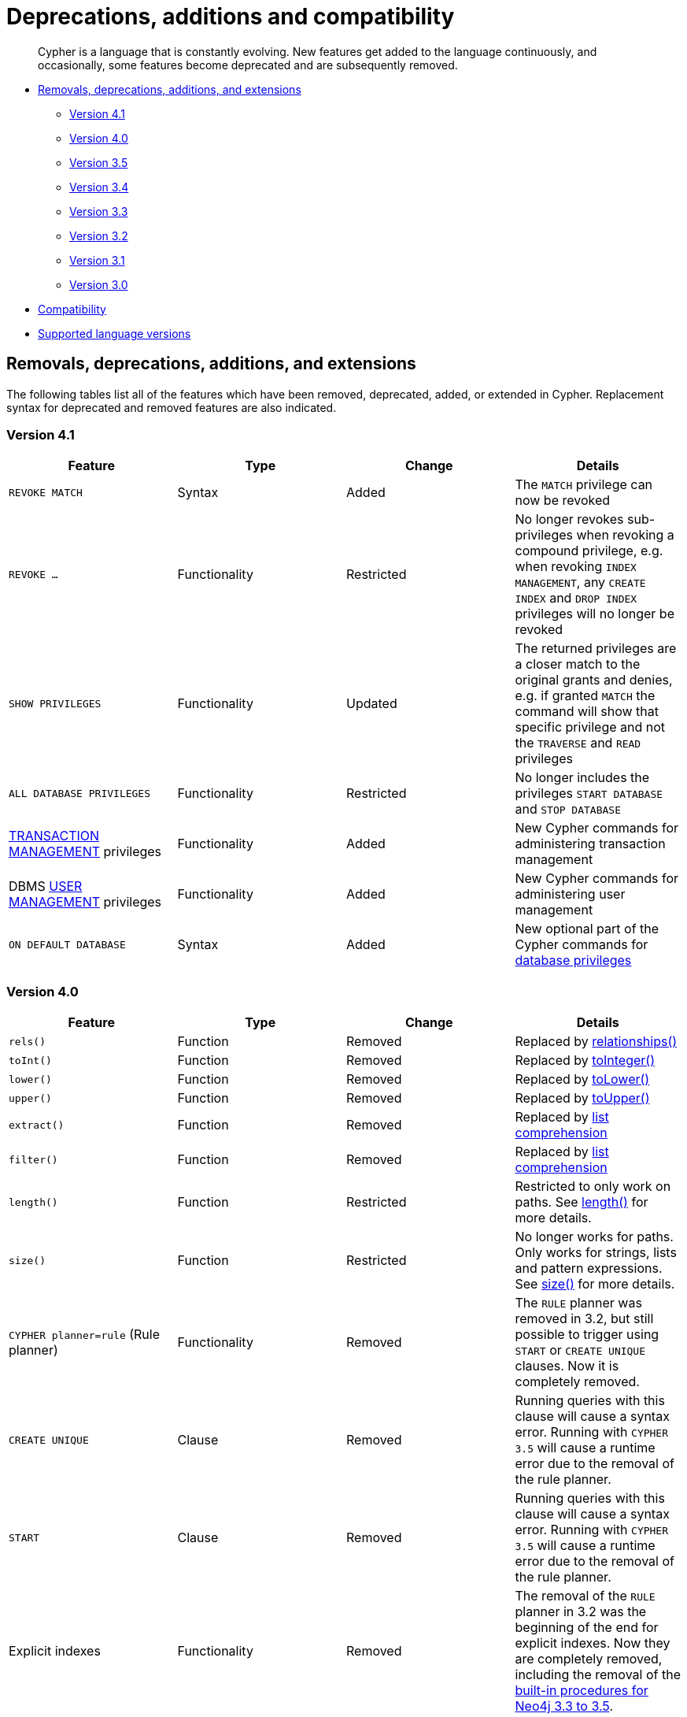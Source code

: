 [[cypher-deprecations-additions-removals-compatibility]]
= Deprecations, additions and compatibility

[abstract]
--
Cypher is a language that is constantly evolving.
New features get added to the language continuously, and occasionally, some features become deprecated and are subsequently removed.
--

* <<cypher-deprecations-additions-removals, Removals, deprecations, additions, and extensions>>
** <<cypher-deprecations-additions-removals-4.1, Version 4.1>>
** <<cypher-deprecations-additions-removals-4.0, Version 4.0>>
** <<cypher-deprecations-additions-removals-3.5, Version 3.5>>
** <<cypher-deprecations-additions-removals-3.4, Version 3.4>>
** <<cypher-deprecations-additions-removals-3.3, Version 3.3>>
** <<cypher-deprecations-additions-removals-3.2, Version 3.2>>
** <<cypher-deprecations-additions-removals-3.1, Version 3.1>>
** <<cypher-deprecations-additions-removals-3.0, Version 3.0>>
* <<cypher-compatibility, Compatibility>>
* <<cypher-versions, Supported language versions>>


[[cypher-deprecations-additions-removals]]
== Removals, deprecations, additions, and extensions

The following tables list all of the features which have been removed, deprecated, added, or extended in Cypher.
Replacement syntax for deprecated and removed features are also indicated.

[[cypher-deprecations-additions-removals-4.1]]
=== Version 4.1
[options="header"]
|===
| Feature     | Type | Change | Details
| `REVOKE MATCH` | Syntax | Added | The `MATCH` privilege can now be revoked
| `REVOKE ...` | Functionality | Restricted | No longer revokes sub-privileges when revoking a compound privilege, e.g. when revoking `INDEX MANAGEMENT`, any `CREATE INDEX` and `DROP INDEX` privileges will no longer be revoked
| `SHOW PRIVILEGES` | Functionality | Updated | The returned privileges are a closer match to the original grants and denies, e.g. if granted `MATCH` the command will show that specific privilege and not the `TRAVERSE` and `READ` privileges
| `ALL DATABASE PRIVILEGES` | Functionality | Restricted | No longer includes the privileges `START DATABASE` and `STOP DATABASE`
| <<administration-security-administration-database-transaction, TRANSACTION MANAGEMENT>> privileges | Functionality | Added | New Cypher commands for administering transaction management
| DBMS <<administration-security-administration-dbms-privileges-user-management, USER MANAGEMENT>> privileges | Functionality | Added | New Cypher commands for administering user management
| `ON DEFAULT DATABASE` | Syntax | Added | New optional part of the Cypher commands for <<administration-security-administration-database-privileges, database privileges>>
|===

[[cypher-deprecations-additions-removals-4.0]]
=== Version 4.0
[options="header"]
|===
| Feature     | Type | Change | Details
| `rels()`    | Function  | Removed | Replaced by <<functions-relationships, relationships()>>
| `toInt()`   | Function  | Removed | Replaced by <<functions-tointeger, toInteger()>>
| `lower()`   | Function  | Removed | Replaced by <<functions-tolower, toLower()>>
| `upper()`   | Function  | Removed | Replaced by <<functions-toupper, toUpper()>>
| `extract()` | Function  | Removed | Replaced by <<cypher-list-comprehension, list comprehension>>
| `filter()`  | Function  | Removed | Replaced by <<cypher-list-comprehension, list comprehension>>
| `length()`  | Function  | Restricted | Restricted to only work on paths. See <<functions-length, length()>> for more details.
| `size()`    | Function  | Restricted | No longer works for paths. Only works for strings, lists and pattern expressions. See <<query-functions-scalar, size()>> for more details.
| `CYPHER planner=rule` (Rule planner)    | Functionality | Removed | The `RULE` planner was removed in 3.2, but still possible to trigger using `START` or `CREATE UNIQUE` clauses. Now it is completely removed.
| `CREATE UNIQUE`     | Clause | Removed | Running queries with this clause will cause a syntax error. Running with `CYPHER 3.5` will cause a runtime error due to the removal of the rule planner.
| `START`     | Clause | Removed | Running queries with this clause will cause a syntax error. Running with `CYPHER 3.5` will cause a runtime error due to the removal of the rule planner.
| Explicit indexes |  Functionality | Removed | The removal of the `RULE` planner in 3.2 was the beginning of the end for explicit indexes. Now they are completely removed, including the removal of the link:https://neo4j.com/docs/cypher-manual/3.5/schema/index/#explicit-indexes-procedures[built-in procedures for Neo4j 3.3 to 3.5].
| `MATCH (n)-[rs*]-() RETURN rs`     | Syntax | Deprecated | As in Cypher 3.2, this is replaced by `MATCH p=(n)-[*]-() RETURN relationships(p) AS rs`
| `MATCH (n)-[:A\|:B\|:C {foo: 'bar'}]-() RETURN n`     | Syntax | Removed | Replaced by `MATCH (n)-[:A\|B\|C {foo: 'bar'}]-() RETURN n`
| `MATCH (n)-[x:A\|:B\|:C]-() RETURN n`     | Syntax | Removed | Replaced by `MATCH (n)-[x:A\|B\|C]-() RETURN n`
| `MATCH (n)-[x:A\|:B\|:C*]-() RETURN n`     | Syntax | Removed | Replaced by `MATCH (n)-[x:A\|B\|C*]-() RETURN n`
| `+{parameter}+` | Syntax | Removed | Replaced by <<cypher-parameters, $parameter>>
| `CYPHER runtime=pipelined` (Pipelined runtime) | Functionality | Added| This Neo4j Enterprise Edition only feature involves a new runtime that has many performance enhancements.
| `CYPHER runtime=compiled` (Compiled runtime) | Functionality | Removed| Replaced by the new `pipelined` runtime which covers a much wider range of queries.
| `CREATE INDEX [name] FOR (n:Label) ON (n.prop)` | Syntax | Added | New syntax for creating indexes, which can include a name.
| `CREATE CONSTRAINT [name] ON ...` | Syntax | Extended | The create constraint syntax can now include a name.
| `DROP INDEX name` | Syntax | Added | New command for dropping an index by name.
| `DROP CONSTRAINT name` | Syntax | Added | New command for dropping a constraint by name, no matter the type.
| `CREATE INDEX ON :Label(prop)` | Syntax | Deprecated | Replaced by `CREATE INDEX FOR (n:Label) ON (n.prop)`
| `DROP INDEX ON :Label(prop)` | Syntax | Deprecated | Replaced by `DROP INDEX name`
| `DROP CONSTRAINT ON (n:Label) ASSERT (n.prop) IS NODE KEY` | Syntax | Deprecated | Replaced by `DROP CONSTRAINT name`
| `DROP CONSTRAINT ON (n:Label) ASSERT (n.prop) IS UNIQUE` | Syntax | Deprecated | Replaced by `DROP CONSTRAINT name`
| `DROP CONSTRAINT ON (n:Label) ASSERT exists(n.prop)` | Syntax | Deprecated | Replaced by `DROP CONSTRAINT name`
| `DROP CONSTRAINT ON ()-[r:Type]-() ASSERT exists(r.prop)` | Syntax | Deprecated | Replaced by `DROP CONSTRAINT name`
| `WHERE EXISTS {...}` | Clause | Added | Existential sub-queries are sub-clauses used to filter the results of a `MATCH`, `OPTIONAL MATCH`, or `WITH` clause.
| <<administration-databases, Multi-database administration>> | Functionality | Added | New Cypher commands for administering multiple databases
| <<administration-security, Security administration>> | Functionality | Added | New Cypher commands for administering role-based access-control
| <<administration-security-subgraph, Fine-grained security>> | Functionality | Added | New Cypher commands for administering dbms, database, graph and sub-graph access control
|===


[[cypher-deprecations-additions-removals-3.5]]
=== Version 3.5
[options="header"]
|===
| Feature     | Type | Change | Details
| `CYPHER runtime=compiled` (Compiled runtime)    | Functionality | Deprecated | The compiled runtime will be discontinued in the next major release. It might still be used for default queries in order to not cause regressions, but explicitly requesting it will not be possible.
| `extract()` | Function  | Deprecated | Replaced by <<cypher-list-comprehension, list comprehension>>
| `filter()`  | Function  | Deprecated | Replaced by <<cypher-list-comprehension, list comprehension>>
|===


[[cypher-deprecations-additions-removals-3.4]]
=== Version 3.4
[options="header"]
|===
| Feature          | Type | Change | Details
| <<cypher-spatial, Spatial point types>> | Functionality | Amendment | A point -- irrespective of which Coordinate Reference System is used -- can be stored as a property and is able to be backed by an index. Prior to this, a point was a virtual property only.
| <<functions-point-cartesian-3d, point() - Cartesian 3D>> | Function | Added |
| <<functions-point-wgs84-3d, point() - WGS 84 3D>> | Function | Added |
| <<functions-randomuuid, randomUUID()>> | Function | Added |
| <<cypher-temporal, Temporal types>>  | Functionality | Added | Supports storing, indexing and working with the following temporal types: Date, Time, LocalTime, DateTime, LocalDateTime and Duration.
| <<query-functions-temporal, Temporal functions>>  | Functionality | Added | Functions allowing for the creation and manipulation of values for each temporal type -- _Date_, _Time_, _LocalTime_, _DateTime_, _LocalDateTime_ and _Duration_.
| <<query-operators-temporal, Temporal operators>>  | Functionality | Added | Operators allowing for the manipulation of values for each temporal type -- _Date_, _Time_, _LocalTime_, _DateTime_, _LocalDateTime_ and _Duration_.
|  <<functions-tostring, toString()>>   | Function  | Extended | Now also allows temporal values as input (i.e. values of type _Date_, _Time_, _LocalTime_, _DateTime_, _LocalDateTime_ or _Duration_).
|===


[[cypher-deprecations-additions-removals-3.3]]
=== Version 3.3
[options="header"]
|===
| Feature          | Type | Change | Details
| `START`          | Clause | Removed | As in Cypher 3.2, any queries using the `START` clause will revert back to Cypher 3.1 `planner=rule`.
However, there are link:https://neo4j.com/docs/cypher-manual/3.5/schema/index/#explicit-indexes-procedures[built-in procedures for Neo4j versions 3.3 to 3.5] for accessing explicit indexes. The procedures will enable users to use the current version of Cypher and the cost planner together with these indexes.
An example of this is `CALL db.index.explicit.searchNodes('my_index','email:me*')`.
| `CYPHER runtime=slotted` (Faster interpreted runtime) | Functionality | Added | Neo4j Enterprise Edition only
| <<functions-max, max()>>, <<functions-min, min()>> | Function  | Extended | Now also supports aggregation over sets containing lists of strings and/or numbers, as well as over sets containing strings, numbers, and lists of strings and/or numbers
|===


[[cypher-deprecations-additions-removals-3.2]]
=== Version 3.2
[options="header"]
|===
| Feature          | Type | Change | Details
| `CYPHER planner=rule` (Rule planner)    | Functionality | Removed | All queries now use the cost planner. Any query prepended thus will fall back to using Cypher 3.1.
| `CREATE UNIQUE`     | Clause | Removed | Running such queries will fall back to using Cypher 3.1 (and use the rule planner)
| `START`     | Clause | Removed | Running such queries will fall back to using Cypher 3.1 (and use the rule planner)
| `MATCH (n)-[rs*]-() RETURN rs`     | Syntax | Deprecated | Replaced by `MATCH p=(n)-[*]-() RETURN relationships(p) AS rs`
| `MATCH (n)-[:A\|:B\|:C {foo: 'bar'}]-() RETURN n`     | Syntax | Deprecated | Replaced by `MATCH (n)-[:A\|B\|C {foo: 'bar'}]-() RETURN n`
| `MATCH (n)-[x:A\|:B\|:C]-() RETURN n`     | Syntax | Deprecated | Replaced by `MATCH (n)-[x:A\|B\|C]-() RETURN n`
| `MATCH (n)-[x:A\|:B\|:C*]-() RETURN n`     | Syntax | Deprecated | Replaced by `MATCH (n)-[x:A\|B\|C*]-() RETURN n`
| <<java-reference#extending-neo4j-aggregation-functions, User-defined aggregation functions>> | Functionality | Added |
| <<administration-indexes-search-performance, Composite indexes>> | Index | Added |
| <<administration-constraints-node-key, Node Key>> | Index | Added | Neo4j Enterprise Edition only
| `CYPHER runtime=compiled` (Compiled runtime) | Functionality | Added | Neo4j Enterprise Edition only
| <<functions-reverse-list,reverse()>> | Function  | Extended | Now also allows a list as input
| <<functions-max, max()>>, <<functions-min, min()>> | Function  | Extended | Now also supports aggregation over a set containing both strings and numbers
|===


[[cypher-deprecations-additions-removals-3.1]]
=== Version 3.1
[options="header"]
|===
| Feature          | Type | Change | Details
| `rels()`   | Function  | Deprecated | Replaced by <<functions-relationships, relationships()>>
| `toInt()`   | Function  | Deprecated | Replaced by <<functions-tointeger, toInteger()>>
| `lower()`   | Function  | Deprecated | Replaced by <<functions-tolower, toLower()>>
| `upper()`   | Function  | Deprecated | Replaced by <<functions-toupper, toUpper()>>
| <<functions-toboolean,toBoolean()>> | Function | Added |
| <<cypher-map-projection, Map projection>> | Syntax | Added |
| <<cypher-pattern-comprehension, Pattern comprehension>> | Syntax | Added |
| <<java-reference#extending-neo4j-functions, User-defined functions>> | Functionality | Added |
| <<query-call, CALL\...YIELD\...WHERE>>   | Clause  | Extended  | Records returned by `YIELD` may be filtered further using `WHERE`
|===


[[cypher-deprecations-additions-removals-3.0]]
=== Version 3.0
[options="header"]
|===
| Feature          | Type | Change | Details
| `has()`  | Function  | Removed | Replaced by <<functions-exists, exists()>>
| `str()`  | Function  | Removed | Replaced by <<functions-tostring, toString()>>
| `+{parameter}+` | Syntax | Deprecated | Replaced by <<cypher-parameters, $parameter>>
| <<functions-properties, properties()>>  | Function  | Added  |
| <<query-call,CALL [\...YIELD]>>   | Clause  | Added  |
| <<functions-point-cartesian-2d,point() - Cartesian 2D>> | Function | Added |
| <<functions-point-wgs84-2d,point() - WGS 84 2D>> | Function | Added |
| <<functions-distance,distance()>> | Function | Added |
| <<java-reference#extending-neo4j-procedures, User-defined procedures>> | Functionality | Added |
| <<functions-tostring, toString()>>   | Function  | Extended | Now also allows Boolean values as input
|===


[[cypher-compatibility]]
== Compatibility

NOTE: The ability of Neo4j to support multiple older versions of the Cypher language has been changing.
In versions of Neo4j before 3.5 the backwards compatibility layer included the Cypher language parser, planner and runtime.
All supported versions of Cypher would run on the same Neo4j kernel.
In Neo4j 3.4, however, this was changed such that the compatibility layer no longer included the runtime.
This meant that running, for example, a `CYPHER 3.1` query inside Neo4j 3.5 would plan the query using the 3.1 planner, and run it using the 3.5 runtime and kernel.
In Neo4j 4.0 this was changed again, such that the compatibility layer includes only the parser.
For example, running a `CYPHER 3.5` query inside Neo4j will parse older language features, but plan using the {neo4j-version} planner, and run using the {neo4j-version} runtime and kernel.
The primary reason for this change has been optimizations in the Cypher runtime to allow Cypher query to perform better.

Older versions of the language can still be accessed if required.
There are two ways to select which version to use in queries.

. Setting a version for all queries:
You can configure your database with the configuration parameter `cypher.default_language_version`, and enter which version you'd like to use (see <<cypher-versions>>).
Every Cypher query will use this version, provided the query hasn't explicitly been configured as described in the next item below.

. Setting a version on a query by query basis:
The other method is to set the version for a particular query.
Prepending a query with `CYPHER 3.5` will execute the query with the version of Cypher included in Neo4j 3.5.

Below is an example using the older parameter syntax `+{param}+`:

[source, cypher]
----
CYPHER 3.5
MATCH (n:Person)
WHERE n.age > {agelimit}
RETURN n.name, n.age
----

Without the `CYPHER 3.5` prefix this query would fail with a syntax error. With `CYPHER 3.5` however, it will only generate a warning and still work.

WARNING: In Neo4j {neo4j-version} some older language features are understood by the Cypher parser even if they are no longer supported by the Neo4j kernel.
These features will result in runtime errors. See the table at <<cypher-deprecations-additions-removals-4.0, Cypher Version 4.0>> for the list of affected features.

[[cypher-versions]]
== Supported language versions

Neo4j {neo4j-version} supports the following versions of the Cypher language:

* Neo4j Cypher 3.5
* Neo4j Cypher 4.0
* Neo4j Cypher 4.1

[TIP]
Each release of Neo4j supports a limited number of old Cypher Language Versions.
When you upgrade to a new release of Neo4j, please make sure that it supports the Cypher language version you need.
If not, you may need to modify your queries to work with a newer Cypher language version.
